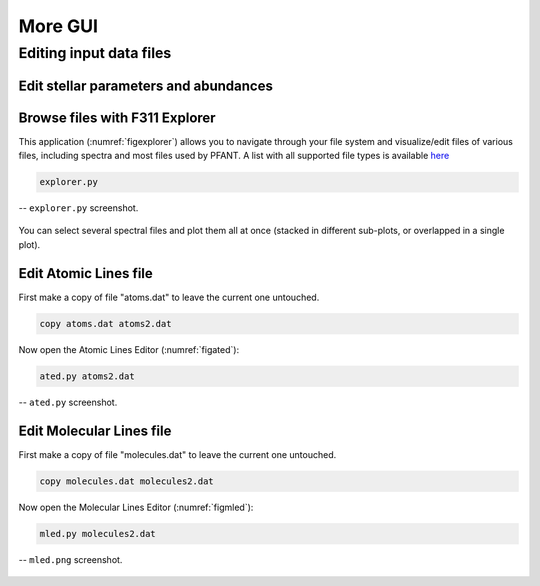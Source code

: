 More GUI
========

Editing input data files
------------------------

Edit stellar parameters and abundances
~~~~~~~~~~~~~~~~~~~~~~~~~~~~~~~~~~~~~~

.. todo:: explain that these files can be edited using mained.py, abed.py or also in x.py


Browse files with F311 Explorer
~~~~~~~~~~~~~~~~~~~~~~~~~~~~~~~~~

This application (:numref:`figexplorer`) allows you to navigate through your file system and
visualize/edit files of various files, including spectra and most files used by PFANT.
A list with all supported file types is
available `here <...>`__

.. code:: shell

    explorer.py


.. _figexplorer:

.. figure:: img/explorer.png
    :align: center

    -- ``explorer.py`` screenshot.


.. todo:: summarize file types and their editors


You can select several spectral files and plot them all at once
(stacked in different sub-plots, or overlapped in a single plot).

Edit Atomic Lines file
~~~~~~~~~~~~~~~~~~~~~~

First make a copy of file "atoms.dat" to leave the current one
untouched.

.. code:: shell

    copy atoms.dat atoms2.dat

Now open the Atomic Lines Editor (:numref:`figated`):

.. code:: shell

    ated.py atoms2.dat

.. _figated:

.. figure:: img/ated.png
    :align: center

    -- ``ated.py`` screenshot.

Edit Molecular Lines file
~~~~~~~~~~~~~~~~~~~~~~~~~

First make a copy of file "molecules.dat" to leave the current one
untouched.

.. code:: shell

    copy molecules.dat molecules2.dat

Now open the Molecular Lines Editor (:numref:`figmled`):

.. code:: shell

    mled.py molecules2.dat

.. _figmled:

.. figure:: img/mled.png
    :align: center

    -- ``mled.png`` screenshot.
